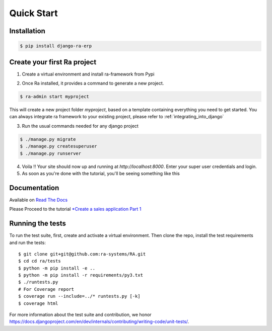 Quick Start
===========

Installation
------------

.. code-block:: console

    $ pip install django-ra-erp

Create your first Ra project
-----------------------------

1. Create a virtual environment and install ra-framework from Pypi

.. code-block::console

    $ mkvirtualenv ra-env (or use `virtualenv ra-env` if you don't have mkvirtualenv)
    $ pip install django-ra-erp

2. Once Ra installed, it provides a command to generate a new project.

.. code-block:: console

    $ ra-admin start myproject

This will create a new project folder `myproject`, based on a template containing everything you need to get started.
You can always integrate ra framework to your existing project, please refer to :ref:`integrating_into_django`

3. Run the usual commands needed for any django project

.. code-block:: console

    $ ./manage.py migrate
    $ ./manage.py createsuperuser
    $ ./manage.py runserver


4. Voila !! Your site should now up and running at `http://localhost:8000`. Enter your super user credentials and login.

5. As soon as you're done with the tutorial, you'll be seeing something like this

.. image:: https://rasystems.io/static/images/raframework/dashboard.png
    :target: https://rasystems.io/static/images/raframework/dashboard.png
    :alt: Landing Ra framework Dashboard


Documentation
-------------

Available on `Read The Docs <https://ra-framework.readthedocs.io/en/latest/>`_

Please Proceed to the tutorial `*Create a sales application Part 1 <https://ra-framework.readthedocs.io/en/latest/usage/tutorial_1.html>`_


Running the tests
-----------------

To run the test suite, first, create and activate a virtual environment. Then
clone the repo, install the test requirements and run the tests::

    $ git clone git+git@github.com:ra-systems/RA.git
    $ cd cd ra/tests
    $ python -m pip install -e ..
    $ python -m pip install -r requirements/py3.txt
    $ ./runtests.py
    # For Coverage report
    $ coverage run --include=../* runtests.py [-k]
    $ coverage html


For more information about the test suite and contribution, we honor https://docs.djangoproject.com/en/dev/internals/contributing/writing-code/unit-tests/.

